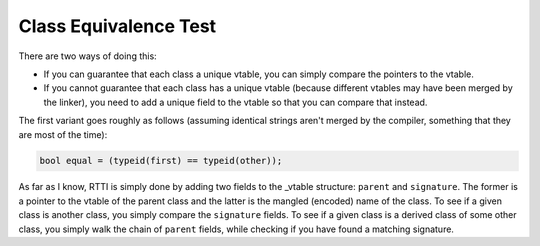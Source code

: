 Class Equivalence Test
----------------------

There are two ways of doing this:

-  If you can guarantee that each class a unique vtable, you can simply
   compare the pointers to the vtable.
-  If you cannot guarantee that each class has a unique vtable (because
   different vtables may have been merged by the linker), you need to
   add a unique field to the vtable so that you can compare that
   instead.

The first variant goes roughly as follows (assuming identical strings
aren't merged by the compiler, something that they are most of the
time):

.. code-block:: cpp

    bool equal = (typeid(first) == typeid(other));

As far as I know, RTTI is simply done by adding two fields to the
\_vtable structure: ``parent`` and ``signature``. The former is a
pointer to the vtable of the parent class and the latter is the mangled
(encoded) name of the class. To see if a given class is another class,
you simply compare the ``signature`` fields. To see if a given class is
a derived class of some other class, you simply walk the chain of
``parent`` fields, while checking if you have found a matching
signature.
